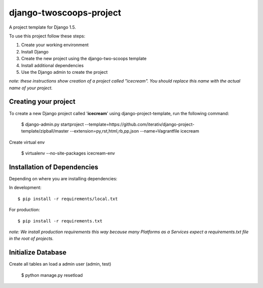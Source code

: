 ========================
django-twoscoops-project
========================

A project template for Django 1.5.

To use this project follow these steps:

#. Create your working environment
#. Install Django
#. Create the new project using the django-two-scoops template
#. Install additional dependencies
#. Use the Django admin to create the project

*note: these instructions show creation of a project called "icecream".  You
should replace this name with the actual name of your project.*

Creating your project
=====================

To create a new Django project called '**icecream**' using
django-project-template, run the following command:

    $ django-admin.py startproject --template=https://github.com/iterativ/django-project-template/zipball/master --extension=py,rst,html,rb,pp,json --name=Vagrantfile icecream

Create virtual env

    $ virtualenv --no-site-packages icecream-env

Installation of Dependencies
============================

Depending on where you are installing dependencies:

In development::

    $ pip install -r requirements/local.txt

For production::

    $ pip install -r requirements.txt

*note: We install production requirements this way because many Platforms as a
Services expect a requirements.txt file in the root of projects.*

Initialize Database
===================

Create all tables an load a admin user (admin, test)

    $ python manage.py resetload

